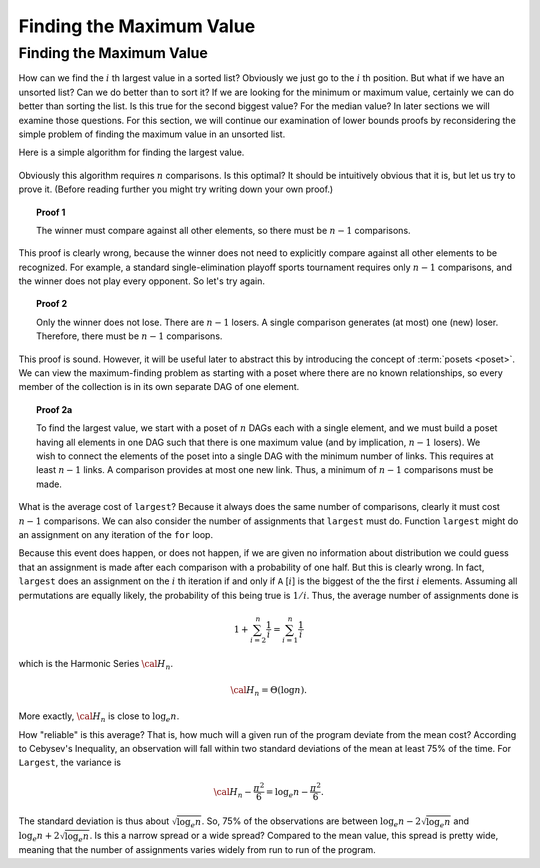.. This file is part of the OpenDSA eTextbook project. See
.. http://opendsa.org for more details.
.. Copyright (c) 2012-2020 by the OpenDSA Project Contributors, and
.. distributed under an MIT open source license.

.. avmetadata::
   :author: Cliff Shaffer
   :requires:
   :satisfies:
   :topic: Lower Bounds

Finding the Maximum Value
=========================

Finding the Maximum Value
-------------------------

How can we find the :math:`i` th largest value in a sorted list?
Obviously we just go to the :math:`i` th position.
But what if we have an unsorted list?
Can we do better than to sort it?
If we are looking for the minimum or maximum value, certainly we can
do better than sorting the list.
Is this true for the second biggest value?
For the median value?
In later sections we will examine those questions.
For this section, we will continue our examination of lower bounds
proofs by reconsidering the simple problem of finding the maximum
value in an unsorted list.

Here is a simple algorithm for finding the largest value.

   .. codeinclude:: Misc/LargestTest
      :tag: Largest

Obviously this algorithm requires :math:`n` comparisons.
Is this optimal?
It should be intuitively obvious that it is, but let us try to prove
it.
(Before reading further you might try writing down your own proof.)

.. topic:: Proof 1

   The winner must compare against all other elements, so there must be
   :math:`n-1` comparisons.

This proof is clearly wrong, because the winner does not need to
explicitly compare against all other elements to be recognized.
For example, a standard single-elimination playoff sports tournament
requires only :math:`n-1` comparisons, and the winner does not play
every opponent.
So let's try again.

.. topic:: Proof 2

   Only the winner does not lose.
   There are :math:`n-1` losers.
   A single comparison generates (at most) one (new) loser.
   Therefore, there must be :math:`n-1` comparisons.

This proof is sound.
However, it will be useful later to abstract this by introducing the
concept of :term:`posets <poset>`.
We can view the maximum-finding problem as starting with a poset where
there are no known relationships, so every member of the collection is
in its own separate DAG of one element.

.. topic:: Proof 2a

   To find the largest value, we start with a poset of :math:`n` DAGs
   each with a single element, and we must build a poset having all
   elements in one DAG such that there is one maximum value
   (and by implication, :math:`n-1` losers).
   We wish to connect the elements of the poset into a single DAG with
   the minimum number of links.
   This requires at least :math:`n-1` links.
   A comparison provides at most one new link.
   Thus, a minimum of :math:`n-1` comparisons must be made.

What is the average cost of ``largest``?
Because it always does the same number of comparisons,
clearly it must cost :math:`n-1` comparisons.
We can also consider the number of assignments that ``largest``
must do.
Function ``largest`` might do an assignment on any iteration of the
``for`` loop.

Because this event does happen, or does not happen,
if we are given no information about distribution we could guess that
an assignment is made after each comparison with a probability of one
half.
But this is clearly wrong.
In fact, ``largest`` does an assignment on the :math:`i` th iteration
if and only if ``A`` [:math:`i`] is the biggest of the the first
:math:`i` elements.
Assuming all permutations are equally likely, the probability of this
being true is :math:`1/i`.
Thus, the average number of assignments done is

.. math::

   1 + \sum_{i=2}^n \frac{1}{i} = \sum_{i=1}^n \frac{1}{i}

which is the Harmonic Series :math:`{\cal H}_n`.

.. math::

   {\cal H}_n = \Theta(\log n).

More exactly, :math:`{\cal H}_n` is close to :math:`\log_e n`.

How "reliable" is this average?
That is, how much will a given run of the program deviate from the
mean cost?
According to Cebysev's Inequality, an observation will fall
within two standard deviations of the mean at least 75% of the time.
For ``Largest``, the variance is

.. math::

   {\cal H}_n - \frac{\pi^2}{6} = \log_e n - \frac{\pi^2}{6}.

The standard deviation is thus about :math:`\sqrt{\log_e n}`.
So, 75% of the observations are between
:math:`\log_e n - 2\sqrt{\log_e n}` 
and :math:`\log_e n + 2\sqrt{\log_e n}`.
Is this a narrow spread or a wide spread?
Compared to the mean value, this spread is pretty wide, meaning
that the number of assignments varies widely from run to run of the
program.
